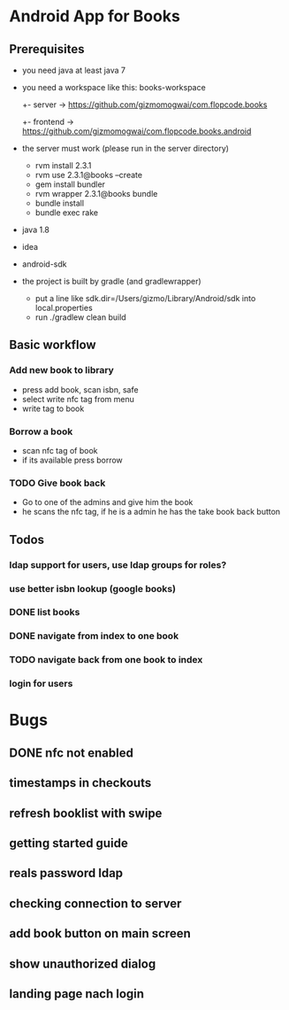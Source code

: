* Android App for Books
** Prerequisites
- you need java at least java 7
- you need a workspace like this:
  books-workspace
  +- server -> [[https://github.com/gizmomogwai/com.flopcode.books.android][https://github.com/gizmomogwai/com.flopcode.books]]
  +- frontend -> [[https://github.com/gizmomogwai/com.flopcode.books.android][https://github.com/gizmomogwai/com.flopcode.books.android]]
- the server must work (please run in the server directory)
  - rvm install 2.3.1
  - rvm use 2.3.1@books --create
  - gem install bundler
  - rvm wrapper 2.3.1@books bundle
  - bundle install
  - bundle exec rake
- java 1.8
- idea
- android-sdk
- the project is built by gradle (and gradlewrapper)
  - put a line like sdk.dir=/Users/gizmo/Library/Android/sdk into
    local.properties
  - run ./gradlew clean build

** Basic workflow
*** Add new book to library
- press add book, scan isbn, safe
- select write nfc tag from menu
- write tag to book
*** Borrow a book
- scan nfc tag of book
- if its available press borrow
*** TODO Give book back
- Go to one of the admins and give him the book
- he scans the nfc tag, if he is a admin he has the take book back
  button

** Todos
*** ldap support for users, use ldap groups for roles?
*** use better isbn lookup (google books)
*** DONE list books
*** DONE navigate from index to one book
*** TODO navigate back from one book to index
*** login for users



* Bugs
** DONE nfc not enabled
** timestamps in checkouts
** refresh booklist with swipe
** getting started guide
** reals password ldap
** checking connection to server
** add book button on main screen
** show unauthorized dialog
** landing page nach login
